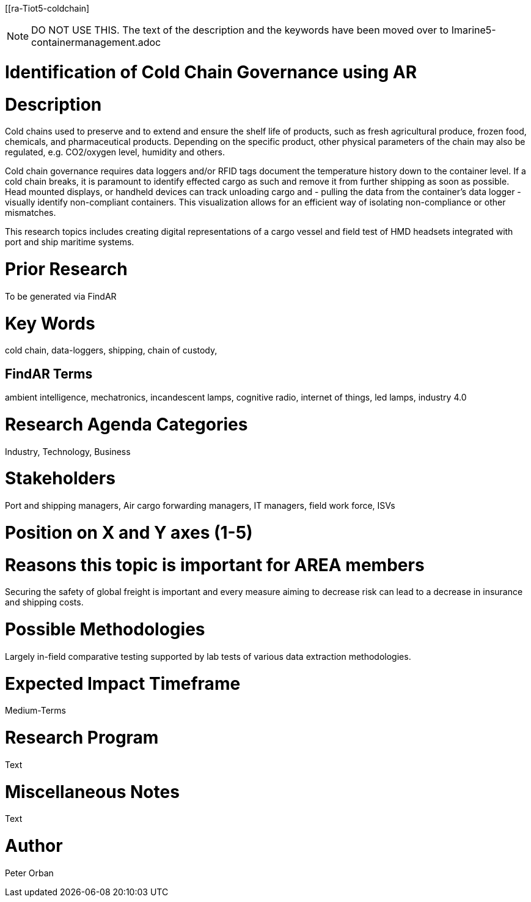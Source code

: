 [[ra-Tiot5-coldchain]

NOTE: DO NOT USE THIS. The text of the description and the keywords have been moved over to Imarine5-containermanagement.adoc 

# Identification of Cold Chain Governance using AR

# Description
Cold chains used to preserve and to extend and ensure the shelf life of products, such as fresh agricultural produce, frozen food, chemicals, and pharmaceutical products. Depending on the specific product, other physical parameters of the chain may also be regulated, e.g. CO2/oxygen level, humidity and others.

Cold chain governance requires data loggers and/or RFID tags document the temperature history down to the container level. If a cold chain breaks, it is paramount to identify effected cargo as such and remove it from further shipping as soon as possible.
Head mounted displays, or handheld devices can track unloading cargo and - pulling the data from the container’s data logger - visually identify non-compliant containers. This visualization allows for an efficient way of isolating non-compliance or other mismatches.

This research topics includes creating digital representations of a cargo vessel and field test of HMD headsets integrated with port and ship maritime systems.

# Prior Research
To be generated via FindAR

# Key Words
cold chain, data-loggers, shipping, chain of custody,

## FindAR Terms
ambient intelligence, mechatronics, incandescent lamps, cognitive radio, internet of things, led lamps, industry 4.0

# Research Agenda Categories
Industry, Technology, Business

# Stakeholders
Port and shipping managers, Air cargo forwarding managers, IT managers, field work force, ISVs

# Position on X and Y axes (1-5)

# Reasons this topic is important for AREA members
Securing the safety of global freight is important and every measure aiming to decrease risk can lead to a decrease in insurance and shipping costs.

# Possible Methodologies
Largely in-field comparative testing supported by lab tests of various data extraction methodologies.

# Expected Impact Timeframe
Medium-Terms

# Research Program
Text

# Miscellaneous Notes
Text

# Author
Peter Orban
